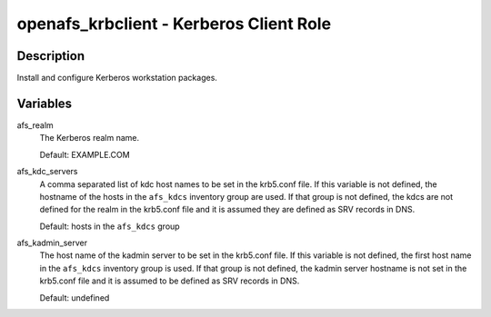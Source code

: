 openafs_krbclient - Kerberos Client Role
========================================

Description
-----------

Install and configure Kerberos workstation packages.

Variables
---------

afs_realm
  The Kerberos realm name.

  Default: EXAMPLE.COM

afs_kdc_servers
  A comma separated list of kdc host names to be set in the krb5.conf file.
  If this variable is not defined, the hostname of the hosts in the
  ``afs_kdcs`` inventory group are used. If that group is not defined, the kdcs
  are not defined for the realm in the krb5.conf file and it is assumed they
  are defined as SRV records in DNS.

  Default: hosts in the ``afs_kdcs`` group

afs_kadmin_server
  The host name of the kadmin server to be set in the krb5.conf file. If this
  variable is not defined, the first host name in the ``afs_kdcs`` inventory
  group is used. If that group is not defined, the kadmin server hostname is
  not set in the krb5.conf file and it is assumed to be defined as SRV
  records in DNS.

  Default: undefined
